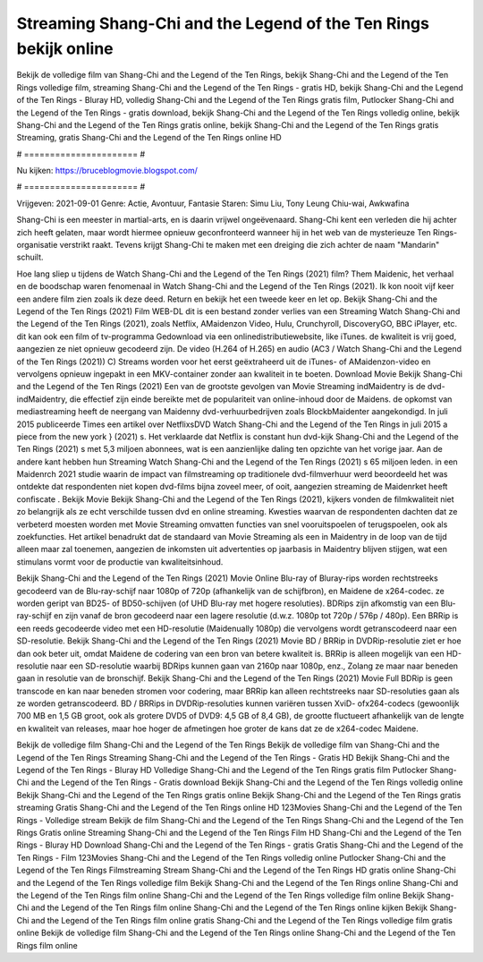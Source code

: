 Streaming Shang-Chi and the Legend of the Ten Rings bekijk online
======================
Bekijk de volledige film van Shang-Chi and the Legend of the Ten Rings, bekijk Shang-Chi and the Legend of the Ten Rings volledige film, streaming Shang-Chi and the Legend of the Ten Rings - gratis HD, bekijk Shang-Chi and the Legend of the Ten Rings - Bluray HD, volledig Shang-Chi and the Legend of the Ten Rings gratis film, Putlocker Shang-Chi and the Legend of the Ten Rings - gratis download, bekijk Shang-Chi and the Legend of the Ten Rings volledig online, bekijk Shang-Chi and the Legend of the Ten Rings gratis online, bekijk Shang-Chi and the Legend of the Ten Rings gratis Streaming, gratis Shang-Chi and the Legend of the Ten Rings online HD

# ====================== #

Nu kijken: https://bruceblogmovie.blogspot.com/

# ====================== #

Vrijgeven: 2021-09-01
Genre: Actie, Avontuur, Fantasie
Staren: Simu Liu, Tony Leung Chiu-wai, Awkwafina

Shang-Chi is een meester in martial-arts, en is daarin vrijwel ongeëvenaard. Shang-Chi kent een verleden die hij achter zich heeft gelaten, maar wordt hiermee opnieuw geconfronteerd wanneer hij in het web van de mysterieuze Ten Rings-organisatie verstrikt raakt. Tevens krijgt Shang-Chi te maken met een dreiging die zich achter de naam "Mandarin" schuilt.

Hoe lang sliep u tijdens de Watch Shang-Chi and the Legend of the Ten Rings (2021) film? Them Maidenic, het verhaal en de boodschap waren fenomenaal in Watch Shang-Chi and the Legend of the Ten Rings (2021). Ik kon nooit vijf keer een andere film zien zoals ik deze deed. Return  en bekijk het een tweede keer en  let op. Bekijk Shang-Chi and the Legend of the Ten Rings (2021) Film WEB-DL  dit is een bestand zonder verlies van een Streaming Watch Shang-Chi and the Legend of the Ten Rings (2021), zoals  Netflix, AMaidenzon Video, Hulu, Crunchyroll, DiscoveryGO, BBC iPlayer, etc.  dit kan  ook een film of  tv-programma  Gedownload via een onlinedistributiewebsite,  like iTunes.  de kwaliteit  is vrij  goed, aangezien ze niet opnieuw gecodeerd zijn. De video (H.264 of H.265) en audio (AC3 / Watch Shang-Chi and the Legend of the Ten Rings (2021)) C) Streams worden voor het eerst geëxtraheerd uit de iTunes- of AMaidenzon-video en vervolgens opnieuw ingepakt in een MKV-container zonder aan kwaliteit in te boeten. Download Movie Bekijk Shang-Chi and the Legend of the Ten Rings (2021) Een van de grootste gevolgen van Movie Streaming indMaidentry is de dvd-indMaidentry, die effectief zijn einde bereikte met de populariteit van online-inhoud door de Maidens. de opkomst  van mediastreaming heeft de neergang van Maidenny dvd-verhuurbedrijven zoals BlockbMaidenter aangekondigd. In juli 2015 publiceerde Times een artikel over NetflixsDVD Watch Shang-Chi and the Legend of the Ten Rings in juli 2015  a piece  from the  new york  } (2021) s. Het verklaarde dat Netflix  is constant  hun dvd-kijk Shang-Chi and the Legend of the Ten Rings (2021) s met 5,3 miljoen abonnees, wat  is een  aanzienlijke daling ten opzichte van het vorige jaar. Aan de andere kant hebben hun Streaming Watch Shang-Chi and the Legend of the Ten Rings (2021) s 65 miljoen leden. in een  Maidenrch 2021 studie waarin de impact van filmstreaming op traditionele dvd-filmverhuur werd beoordeeld het was  ontdekte dat respondenten  niet kopen dvd-films bijna zoveel  meer, of ooit, aangezien streaming de Maidenrket heeft  confiscate . Bekijk Movie Bekijk Shang-Chi and the Legend of the Ten Rings (2021), kijkers vonden de filmkwaliteit niet zo belangrijk als ze echt verschilde tussen dvd en online streaming. Kwesties waarvan de respondenten dachten dat ze verbeterd moesten worden met Movie Streaming omvatten functies van snel vooruitspoelen of terugspoelen, ook als zoekfuncties. Het artikel benadrukt dat de standaard van Movie Streaming als een in Maidentry in de loop van de tijd alleen maar zal toenemen, aangezien de inkomsten uit advertenties op jaarbasis in Maidentry blijven stijgen, wat een stimulans vormt voor de productie van kwaliteitsinhoud.

Bekijk Shang-Chi and the Legend of the Ten Rings (2021) Movie Online Blu-ray of Bluray-rips worden rechtstreeks gecodeerd van de Blu-ray-schijf naar 1080p of 720p (afhankelijk van de schijfbron), en Maidene de x264-codec. ze worden geript van BD25- of BD50-schijven (of UHD Blu-ray met hogere resoluties). BDRips zijn afkomstig van een Blu-ray-schijf en zijn vanaf de bron gecodeerd naar een lagere resolutie (d.w.z. 1080p tot 720p / 576p / 480p). Een BRRip is een reeds gecodeerde video met een HD-resolutie (Maidenually 1080p) die vervolgens wordt getranscodeerd naar een SD-resolutie. Bekijk Shang-Chi and the Legend of the Ten Rings (2021) Movie BD / BRRip in DVDRip-resolutie ziet er hoe dan ook beter uit, omdat Maidene de codering van een bron van betere kwaliteit is. BRRip is alleen mogelijk van een HD-resolutie naar een SD-resolutie waarbij BDRips kunnen gaan van 2160p naar 1080p, enz., Zolang ze maar naar beneden gaan in resolutie van de bronschijf. Bekijk Shang-Chi and the Legend of the Ten Rings (2021) Movie Full BDRip is geen transcode en kan naar beneden stromen voor codering, maar BRRip kan alleen rechtstreeks naar SD-resoluties gaan als ze worden getranscodeerd. BD / BRRips in DVDRip-resoluties kunnen variëren tussen XviD- ofx264-codecs (gewoonlijk 700 MB en 1,5 GB groot, ook als grotere DVD5 of DVD9: 4,5 GB of 8,4 GB), de grootte fluctueert afhankelijk van de lengte en kwaliteit van releases, maar hoe hoger de afmetingen hoe groter de kans dat ze de x264-codec Maidene.

Bekijk de volledige film Shang-Chi and the Legend of the Ten Rings
Bekijk de volledige film van Shang-Chi and the Legend of the Ten Rings
Streaming Shang-Chi and the Legend of the Ten Rings - Gratis HD
Bekijk Shang-Chi and the Legend of the Ten Rings - Bluray HD
Volledige Shang-Chi and the Legend of the Ten Rings gratis film
Putlocker Shang-Chi and the Legend of the Ten Rings - Gratis download
Bekijk Shang-Chi and the Legend of the Ten Rings volledig online
Bekijk Shang-Chi and the Legend of the Ten Rings gratis online
Bekijk Shang-Chi and the Legend of the Ten Rings gratis streaming
Gratis Shang-Chi and the Legend of the Ten Rings online HD
123Movies Shang-Chi and the Legend of the Ten Rings - Volledige stream
Bekijk de film Shang-Chi and the Legend of the Ten Rings
Shang-Chi and the Legend of the Ten Rings Gratis online
Streaming Shang-Chi and the Legend of the Ten Rings Film HD
Shang-Chi and the Legend of the Ten Rings - Bluray HD
Download Shang-Chi and the Legend of the Ten Rings - gratis
Gratis Shang-Chi and the Legend of the Ten Rings - Film
123Movies Shang-Chi and the Legend of the Ten Rings volledig online
Putlocker Shang-Chi and the Legend of the Ten Rings Filmstreaming
Stream Shang-Chi and the Legend of the Ten Rings HD gratis online
Shang-Chi and the Legend of the Ten Rings volledige film
Bekijk Shang-Chi and the Legend of the Ten Rings online
Shang-Chi and the Legend of the Ten Rings film online
Shang-Chi and the Legend of the Ten Rings volledige film online
Bekijk Shang-Chi and the Legend of the Ten Rings film online
Shang-Chi and the Legend of the Ten Rings online kijken
Bekijk Shang-Chi and the Legend of the Ten Rings film online gratis
Shang-Chi and the Legend of the Ten Rings volledige film gratis online
Bekijk de volledige film Shang-Chi and the Legend of the Ten Rings online
Shang-Chi and the Legend of the Ten Rings film online
